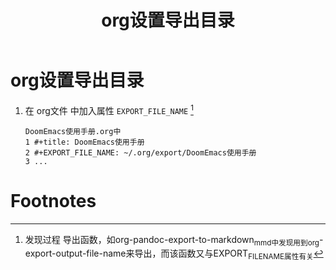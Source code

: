:PROPERTIES:
:ID:       ef458bab-4387-4ddd-9a1a-342809f1c220
:END:
#+title: org设置导出目录
#+filetags: org-export

* org设置导出目录
1. 在 org文件 中加入属性 =EXPORT_FILE_NAME= [fn:1]
   #+begin_example
   DoomEmacs使用手册.org中
   1 #+title: DoomEmacs使用手册
   2 #+EXPORT_FILE_NAME: ~/.org/export/DoomEmacs使用手册
   3 ...
   #+end_example


* Footnotes
[fn:1] 发现过程
导出函数，如org-pandoc-export-to-markdown_mmd中发现用到org-export-output-file-name来导出，而该函数又与EXPORT_FILE_NAME属性有关
